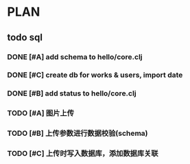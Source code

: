 * PLAN
** todo sql
*** DONE [#A] add schema to hello/core.clj
    CLOSED: [2015-08-27 Thu 10:27] DEADLINE: <2015-08-25 Tue>
*** DONE [#C] create db for works & users, import date
    CLOSED: [2015-08-27 Thu 10:27] DEADLINE: <2015-08-25 Tue>
*** DONE [#B] add status to hello/core.clj
    CLOSED: [2015-08-27 Thu 10:27]
*** TODO [#A] 图片上传
    DEADLINE: <2015-08-30 Sun>
*** TODO [#B] 上传参数进行数据校验(schema)
    DEADLINE: <2015-08-30 Sun>
*** TODO [#C] 上传时写入数据库，添加数据库关联
    DEADLINE: <2015-08-30 Sun>

